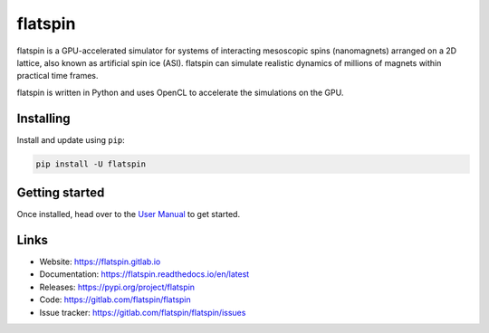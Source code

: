 flatspin
========

flatspin is a GPU-accelerated simulator for systems of interacting mesoscopic
spins (nanomagnets) arranged on a 2D lattice, also known as artificial spin ice
(ASI). flatspin can simulate realistic dynamics of millions of magnets within
practical time frames.

flatspin is written in Python and uses OpenCL to accelerate the simulations on
the GPU.


Installing
----------

Install and update using ``pip``:

.. code-block:: text

    pip install -U flatspin


Getting started
---------------

Once installed, head over to the `User Manual`_ to get started.

.. _User Manual: https://flatspin.readthedocs.io/en/latest/quickstart.html


Links
-----

* Website: https://flatspin.gitlab.io
* Documentation: https://flatspin.readthedocs.io/en/latest
* Releases: https://pypi.org/project/flatspin
* Code: https://gitlab.com/flatspin/flatspin
* Issue tracker: https://gitlab.com/flatspin/flatspin/issues

.. _pip: https://pip.pypa.io/en/stable/quickstart/
